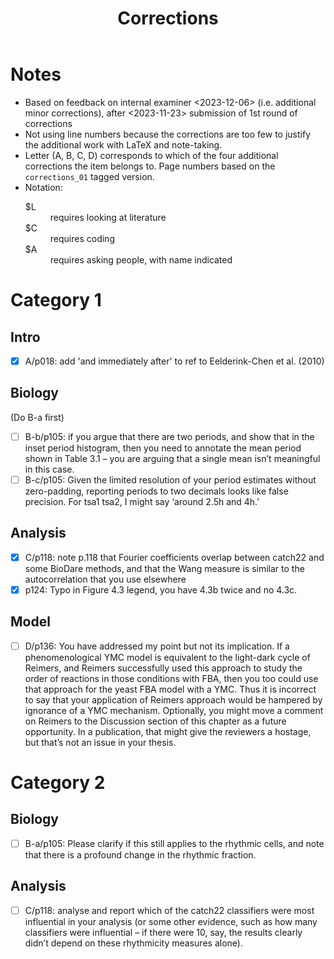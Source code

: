 #+title: Corrections

* Notes
- Based on feedback on internal examiner <2023-12-06> (i.e. additional minor corrections), after <2023-11-23> submission of 1st round of corrections
- Not using line numbers because the corrections are too few to justify the additional work with LaTeX and note-taking.
- Letter (A, B, C, D) corresponds to which of the four additional corrections the item belongs to.  Page numbers based on the ~corrections_01~ tagged version.
- Notation:
  - $L :: requires looking at literature
  - $C :: requires coding
  - $A :: requires asking people, with name indicated

* Category 1
** Intro
- [X] A/p018: add 'and immediately after' to ref to Eelderink-Chen et al. (2010)
** Biology
(Do B-a first)
- [ ] B-b/p105: if you argue that there are two periods, and show that in the inset period histogram, then you need to annotate the mean period shown in Table 3.1 – you are arguing that a single mean isn’t meaningful in this case.
- [ ] B-c/p105: Given the limited resolution of your period estimates without zero-padding, reporting periods to two decimals looks like false precision. For tsa1 tsa2, I might say ‘around 2.5h and 4h.’
** Analysis
- [X] C/p118: note p.118 that Fourier coefficients overlap between catch22 and some BioDare methods, and that the Wang measure is similar to the autocorrelation that you use elsewhere
- [X] p124: Typo in Figure 4.3 legend, you have 4.3b twice and no 4.3c.
** Model
- [ ] D/p136: You have addressed my point but not its implication. If a phenomenological YMC model is equivalent to the light-dark cycle of Reimers, and Reimers successfully used this approach to study the order of reactions in those conditions with FBA, then you too could use that approach for the yeast FBA model with a YMC. Thus it is incorrect to say that your application of Reimers approach would be hampered by ignorance of a YMC mechanism. Optionally, you might move a comment on Reimers to the Discussion section of this chapter as a future opportunity. In a publication, that might give the reviewers a hostage, but that’s not an issue in your thesis.

* Category 2
** Biology
- [ ] B-a/p105: Please clarify if this still applies to the rhythmic cells, and note that there is a profound change in the rhythmic fraction.
** Analysis
- [ ] C/p118: analyse and report which of the catch22 classifiers were most influential in your analysis (or some other evidence, such as how many classifiers were influential – if there were 10, say, the results clearly didn’t depend on these rhythmicity measures alone).
